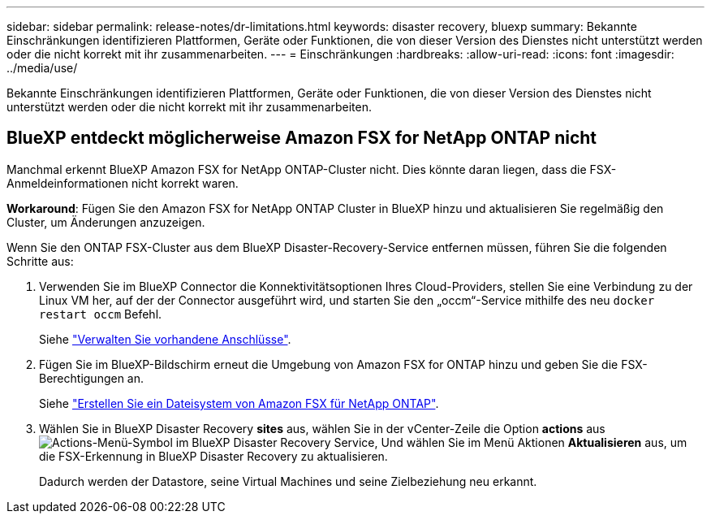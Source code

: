 ---
sidebar: sidebar 
permalink: release-notes/dr-limitations.html 
keywords: disaster recovery, bluexp 
summary: Bekannte Einschränkungen identifizieren Plattformen, Geräte oder Funktionen, die von dieser Version des Dienstes nicht unterstützt werden oder die nicht korrekt mit ihr zusammenarbeiten. 
---
= Einschränkungen
:hardbreaks:
:allow-uri-read: 
:icons: font
:imagesdir: ../media/use/


[role="lead"]
Bekannte Einschränkungen identifizieren Plattformen, Geräte oder Funktionen, die von dieser Version des Dienstes nicht unterstützt werden oder die nicht korrekt mit ihr zusammenarbeiten.



== BlueXP entdeckt möglicherweise Amazon FSX for NetApp ONTAP nicht

Manchmal erkennt BlueXP Amazon FSX for NetApp ONTAP-Cluster nicht. Dies könnte daran liegen, dass die FSX-Anmeldeinformationen nicht korrekt waren.

*Workaround*: Fügen Sie den Amazon FSX for NetApp ONTAP Cluster in BlueXP hinzu und aktualisieren Sie regelmäßig den Cluster, um Änderungen anzuzeigen.

Wenn Sie den ONTAP FSX-Cluster aus dem BlueXP Disaster-Recovery-Service entfernen müssen, führen Sie die folgenden Schritte aus:

. Verwenden Sie im BlueXP Connector die Konnektivitätsoptionen Ihres Cloud-Providers, stellen Sie eine Verbindung zu der Linux VM her, auf der der Connector ausgeführt wird, und starten Sie den „occm“-Service mithilfe des neu `docker restart occm` Befehl.
+
Siehe https://docs.netapp.com/us-en/bluexp-setup-admin/task-managing-connectors.html#connect-to-the-linux-vm["Verwalten Sie vorhandene Anschlüsse"^].

. Fügen Sie im BlueXP-Bildschirm erneut die Umgebung von Amazon FSX for ONTAP hinzu und geben Sie die FSX-Berechtigungen an.
+
Siehe https://docs.aws.amazon.com/fsx/latest/ONTAPGuide/getting-started-step1.html["Erstellen Sie ein Dateisystem von Amazon FSX für NetApp ONTAP"^].

. Wählen Sie in BlueXP Disaster Recovery *sites* aus, wählen Sie in der vCenter-Zeile die Option *actions* aus image:../use/icon-vertical-dots.png["Actions-Menü-Symbol im BlueXP Disaster Recovery Service"], Und wählen Sie im Menü Aktionen *Aktualisieren* aus, um die FSX-Erkennung in BlueXP Disaster Recovery zu aktualisieren.
+
Dadurch werden der Datastore, seine Virtual Machines und seine Zielbeziehung neu erkannt.


